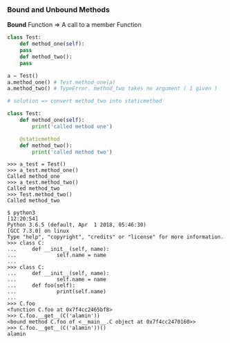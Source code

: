*** Bound and Unbound Methods
*Bound* Function => A call to a member Function

#+BEGIN_SRC python
  class Test:
      def method_one(self):
	  pass
      def method_two():
	  pass

  a = Test()
  a.method_one() # Test.method_one(a)
  a.method_two() # TypeError. method_two takes no argument ( 1 given )
#+END_SRC

#+BEGIN_SRC python
# solution => convert method_two into staticmethod

class Test:
    def method_one(self):
        print('called method one')

    @staticmethod
    def method_two():
        print('called method two')
#+END_SRC

#+BEGIN_SRC shell
>>> a_test = Test()
>>> a_test.method_one()
Called method_one
>>> a_test.method_two()
Called method_two
>>> Test.method_two()
Called method_two
#+END_SRC

#+BEGIN_SRC shell
$ python3                                                                                                                                                      [12:20:54]
Python 3.6.5 (default, Apr  1 2018, 05:46:30) 
[GCC 7.3.0] on linux
Type "help", "copyright", "credits" or "license" for more information.
>>> class C:
...     def __init__(self, name):
...             self.name = name
... 
>>> class C:
...     def __init__(self, name):
...             self.name = name
...     def foo(self):
...             print(self.name)
... 
>>> C.foo
<function C.foo at 0x7f4cc2465bf8>
>>> C.foo.__get__(C('alamin'))
<bound method C.foo of <__main__.C object at 0x7f4cc2470160>>
>>> C.foo.__get__(C('alamin'))()
alamin
#+END_SRC
